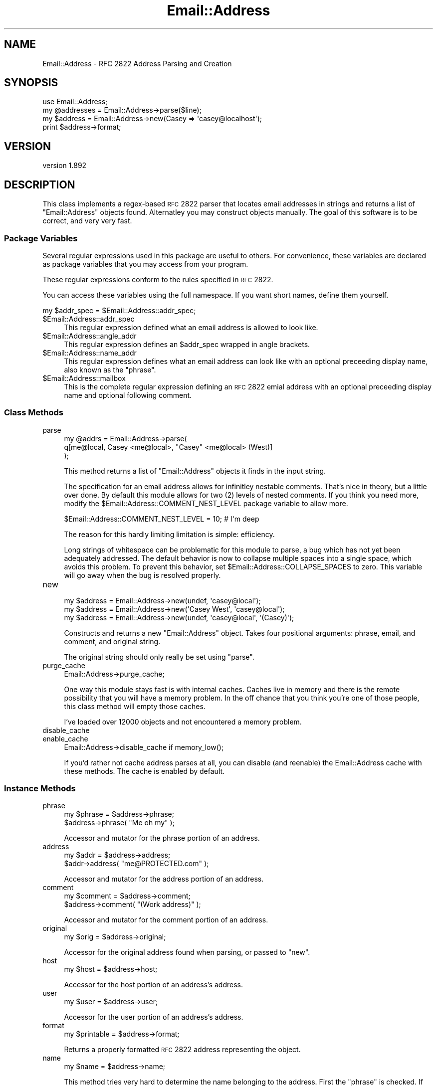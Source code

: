 .\" Automatically generated by Pod::Man 2.23 (Pod::Simple 3.14)
.\"
.\" Standard preamble:
.\" ========================================================================
.de Sp \" Vertical space (when we can't use .PP)
.if t .sp .5v
.if n .sp
..
.de Vb \" Begin verbatim text
.ft CW
.nf
.ne \\$1
..
.de Ve \" End verbatim text
.ft R
.fi
..
.\" Set up some character translations and predefined strings.  \*(-- will
.\" give an unbreakable dash, \*(PI will give pi, \*(L" will give a left
.\" double quote, and \*(R" will give a right double quote.  \*(C+ will
.\" give a nicer C++.  Capital omega is used to do unbreakable dashes and
.\" therefore won't be available.  \*(C` and \*(C' expand to `' in nroff,
.\" nothing in troff, for use with C<>.
.tr \(*W-
.ds C+ C\v'-.1v'\h'-1p'\s-2+\h'-1p'+\s0\v'.1v'\h'-1p'
.ie n \{\
.    ds -- \(*W-
.    ds PI pi
.    if (\n(.H=4u)&(1m=24u) .ds -- \(*W\h'-12u'\(*W\h'-12u'-\" diablo 10 pitch
.    if (\n(.H=4u)&(1m=20u) .ds -- \(*W\h'-12u'\(*W\h'-8u'-\"  diablo 12 pitch
.    ds L" ""
.    ds R" ""
.    ds C` ""
.    ds C' ""
'br\}
.el\{\
.    ds -- \|\(em\|
.    ds PI \(*p
.    ds L" ``
.    ds R" ''
'br\}
.\"
.\" Escape single quotes in literal strings from groff's Unicode transform.
.ie \n(.g .ds Aq \(aq
.el       .ds Aq '
.\"
.\" If the F register is turned on, we'll generate index entries on stderr for
.\" titles (.TH), headers (.SH), subsections (.SS), items (.Ip), and index
.\" entries marked with X<> in POD.  Of course, you'll have to process the
.\" output yourself in some meaningful fashion.
.ie \nF \{\
.    de IX
.    tm Index:\\$1\t\\n%\t"\\$2"
..
.    nr % 0
.    rr F
.\}
.el \{\
.    de IX
..
.\}
.\"
.\" Accent mark definitions (@(#)ms.acc 1.5 88/02/08 SMI; from UCB 4.2).
.\" Fear.  Run.  Save yourself.  No user-serviceable parts.
.    \" fudge factors for nroff and troff
.if n \{\
.    ds #H 0
.    ds #V .8m
.    ds #F .3m
.    ds #[ \f1
.    ds #] \fP
.\}
.if t \{\
.    ds #H ((1u-(\\\\n(.fu%2u))*.13m)
.    ds #V .6m
.    ds #F 0
.    ds #[ \&
.    ds #] \&
.\}
.    \" simple accents for nroff and troff
.if n \{\
.    ds ' \&
.    ds ` \&
.    ds ^ \&
.    ds , \&
.    ds ~ ~
.    ds /
.\}
.if t \{\
.    ds ' \\k:\h'-(\\n(.wu*8/10-\*(#H)'\'\h"|\\n:u"
.    ds ` \\k:\h'-(\\n(.wu*8/10-\*(#H)'\`\h'|\\n:u'
.    ds ^ \\k:\h'-(\\n(.wu*10/11-\*(#H)'^\h'|\\n:u'
.    ds , \\k:\h'-(\\n(.wu*8/10)',\h'|\\n:u'
.    ds ~ \\k:\h'-(\\n(.wu-\*(#H-.1m)'~\h'|\\n:u'
.    ds / \\k:\h'-(\\n(.wu*8/10-\*(#H)'\z\(sl\h'|\\n:u'
.\}
.    \" troff and (daisy-wheel) nroff accents
.ds : \\k:\h'-(\\n(.wu*8/10-\*(#H+.1m+\*(#F)'\v'-\*(#V'\z.\h'.2m+\*(#F'.\h'|\\n:u'\v'\*(#V'
.ds 8 \h'\*(#H'\(*b\h'-\*(#H'
.ds o \\k:\h'-(\\n(.wu+\w'\(de'u-\*(#H)/2u'\v'-.3n'\*(#[\z\(de\v'.3n'\h'|\\n:u'\*(#]
.ds d- \h'\*(#H'\(pd\h'-\w'~'u'\v'-.25m'\f2\(hy\fP\v'.25m'\h'-\*(#H'
.ds D- D\\k:\h'-\w'D'u'\v'-.11m'\z\(hy\v'.11m'\h'|\\n:u'
.ds th \*(#[\v'.3m'\s+1I\s-1\v'-.3m'\h'-(\w'I'u*2/3)'\s-1o\s+1\*(#]
.ds Th \*(#[\s+2I\s-2\h'-\w'I'u*3/5'\v'-.3m'o\v'.3m'\*(#]
.ds ae a\h'-(\w'a'u*4/10)'e
.ds Ae A\h'-(\w'A'u*4/10)'E
.    \" corrections for vroff
.if v .ds ~ \\k:\h'-(\\n(.wu*9/10-\*(#H)'\s-2\u~\d\s+2\h'|\\n:u'
.if v .ds ^ \\k:\h'-(\\n(.wu*10/11-\*(#H)'\v'-.4m'^\v'.4m'\h'|\\n:u'
.    \" for low resolution devices (crt and lpr)
.if \n(.H>23 .if \n(.V>19 \
\{\
.    ds : e
.    ds 8 ss
.    ds o a
.    ds d- d\h'-1'\(ga
.    ds D- D\h'-1'\(hy
.    ds th \o'bp'
.    ds Th \o'LP'
.    ds ae ae
.    ds Ae AE
.\}
.rm #[ #] #H #V #F C
.\" ========================================================================
.\"
.IX Title "Email::Address 3"
.TH Email::Address 3 "2010-09-04" "perl v5.12.3" "User Contributed Perl Documentation"
.\" For nroff, turn off justification.  Always turn off hyphenation; it makes
.\" way too many mistakes in technical documents.
.if n .ad l
.nh
.SH "NAME"
Email::Address \- RFC 2822 Address Parsing and Creation
.SH "SYNOPSIS"
.IX Header "SYNOPSIS"
.Vb 1
\&  use Email::Address;
\&
\&  my @addresses = Email::Address\->parse($line);
\&  my $address   = Email::Address\->new(Casey => \*(Aqcasey@localhost\*(Aq);
\&
\&  print $address\->format;
.Ve
.SH "VERSION"
.IX Header "VERSION"
version 1.892
.SH "DESCRIPTION"
.IX Header "DESCRIPTION"
This class implements a regex-based \s-1RFC\s0 2822 parser that locates email
addresses in strings and returns a list of \f(CW\*(C`Email::Address\*(C'\fR objects found.
Alternatley you may construct objects manually. The goal of this software is to
be correct, and very very fast.
.SS "Package Variables"
.IX Subsection "Package Variables"
Several regular expressions used in this package are useful to others.
For convenience, these variables are declared as package variables that
you may access from your program.
.PP
These regular expressions conform to the rules specified in \s-1RFC\s0 2822.
.PP
You can access these variables using the full namespace. If you want
short names, define them yourself.
.PP
.Vb 1
\&  my $addr_spec = $Email::Address::addr_spec;
.Ve
.ie n .IP "$Email::Address::addr_spec" 4
.el .IP "\f(CW$Email::Address::addr_spec\fR" 4
.IX Item "$Email::Address::addr_spec"
This regular expression defined what an email address is allowed to
look like.
.ie n .IP "$Email::Address::angle_addr" 4
.el .IP "\f(CW$Email::Address::angle_addr\fR" 4
.IX Item "$Email::Address::angle_addr"
This regular expression defines an \f(CW$addr_spec\fR wrapped in angle
brackets.
.ie n .IP "$Email::Address::name_addr" 4
.el .IP "\f(CW$Email::Address::name_addr\fR" 4
.IX Item "$Email::Address::name_addr"
This regular expression defines what an email address can look like
with an optional preceeding display name, also known as the \f(CW\*(C`phrase\*(C'\fR.
.ie n .IP "$Email::Address::mailbox" 4
.el .IP "\f(CW$Email::Address::mailbox\fR" 4
.IX Item "$Email::Address::mailbox"
This is the complete regular expression defining an \s-1RFC\s0 2822 emial
address with an optional preceeding display name and optional
following comment.
.SS "Class Methods"
.IX Subsection "Class Methods"
.IP "parse" 4
.IX Item "parse"
.Vb 3
\&  my @addrs = Email::Address\->parse(
\&    q[me@local, Casey <me@local>, "Casey" <me@local> (West)]
\&  );
.Ve
.Sp
This method returns a list of \f(CW\*(C`Email::Address\*(C'\fR objects it finds
in the input string.
.Sp
The specification for an email address allows for infinitley
nestable comments. That's nice in theory, but a little over done.
By default this module allows for two (\f(CW2\fR) levels of nested
comments. If you think you need more, modify the
\&\f(CW$Email::Address::COMMENT_NEST_LEVEL\fR package variable to allow
more.
.Sp
.Vb 1
\&  $Email::Address::COMMENT_NEST_LEVEL = 10; # I\*(Aqm deep
.Ve
.Sp
The reason for this hardly limiting limitation is simple: efficiency.
.Sp
Long strings of whitespace can be problematic for this module to parse, a bug
which has not yet been adequately addressed.  The default behavior is now to
collapse multiple spaces into a single space, which avoids this problem.  To
prevent this behavior, set \f(CW$Email::Address::COLLAPSE_SPACES\fR to zero.  This
variable will go away when the bug is resolved properly.
.IP "new" 4
.IX Item "new"
.Vb 3
\&  my $address = Email::Address\->new(undef, \*(Aqcasey@local\*(Aq);
\&  my $address = Email::Address\->new(\*(AqCasey West\*(Aq, \*(Aqcasey@local\*(Aq);
\&  my $address = Email::Address\->new(undef, \*(Aqcasey@local\*(Aq, \*(Aq(Casey)\*(Aq);
.Ve
.Sp
Constructs and returns a new \f(CW\*(C`Email::Address\*(C'\fR object. Takes four
positional arguments: phrase, email, and comment, and original string.
.Sp
The original string should only really be set using \f(CW\*(C`parse\*(C'\fR.
.IP "purge_cache" 4
.IX Item "purge_cache"
.Vb 1
\&  Email::Address\->purge_cache;
.Ve
.Sp
One way this module stays fast is with internal caches. Caches live
in memory and there is the remote possibility that you will have a
memory problem. In the off chance that you think you're one of those
people, this class method will empty those caches.
.Sp
I've loaded over 12000 objects and not encountered a memory problem.
.IP "disable_cache" 4
.IX Item "disable_cache"
.PD 0
.IP "enable_cache" 4
.IX Item "enable_cache"
.PD
.Vb 1
\&  Email::Address\->disable_cache if memory_low();
.Ve
.Sp
If you'd rather not cache address parses at all, you can disable (and reenable) the Email::Address cache with these methods.  The cache is enabled by default.
.SS "Instance Methods"
.IX Subsection "Instance Methods"
.IP "phrase" 4
.IX Item "phrase"
.Vb 2
\&  my $phrase = $address\->phrase;
\&  $address\->phrase( "Me oh my" );
.Ve
.Sp
Accessor and mutator for the phrase portion of an address.
.IP "address" 4
.IX Item "address"
.Vb 2
\&  my $addr = $address\->address;
\&  $addr\->address( "me@PROTECTED.com" );
.Ve
.Sp
Accessor and mutator for the address portion of an address.
.IP "comment" 4
.IX Item "comment"
.Vb 2
\&  my $comment = $address\->comment;
\&  $address\->comment( "(Work address)" );
.Ve
.Sp
Accessor and mutator for the comment portion of an address.
.IP "original" 4
.IX Item "original"
.Vb 1
\&  my $orig = $address\->original;
.Ve
.Sp
Accessor for the original address found when parsing, or passed
to \f(CW\*(C`new\*(C'\fR.
.IP "host" 4
.IX Item "host"
.Vb 1
\&  my $host = $address\->host;
.Ve
.Sp
Accessor for the host portion of an address's address.
.IP "user" 4
.IX Item "user"
.Vb 1
\&  my $user = $address\->user;
.Ve
.Sp
Accessor for the user portion of an address's address.
.IP "format" 4
.IX Item "format"
.Vb 1
\&  my $printable = $address\->format;
.Ve
.Sp
Returns a properly formatted \s-1RFC\s0 2822 address representing the
object.
.IP "name" 4
.IX Item "name"
.Vb 1
\&  my $name = $address\->name;
.Ve
.Sp
This method tries very hard to determine the name belonging to the address.
First the \f(CW\*(C`phrase\*(C'\fR is checked. If that doesn't work out the \f(CW\*(C`comment\*(C'\fR
is looked into. If that still doesn't work out, the \f(CW\*(C`user\*(C'\fR portion of
the \f(CW\*(C`address\*(C'\fR is returned.
.Sp
This method does \fBnot\fR try to massage any name it identifies and instead
leaves that up to someone else. Who is it to decide if someone wants their
name capitalized, or if they're Irish?
.SS "Overloaded Operators"
.IX Subsection "Overloaded Operators"
.IP "stringify" 4
.IX Item "stringify"
.Vb 1
\&  print "I have your email address, $address.";
.Ve
.Sp
Objects stringify to \f(CW\*(C`format\*(C'\fR by default. It's possible that you don't
like that idea. Okay, then, you can change it by modifying
\&\f(CW$Email:Address::STRINGIFY\fR. Please consider modifying this package
variable using \f(CW\*(C`local\*(C'\fR. You might step on someone else's toes if you
don't.
.Sp
.Vb 7
\&  {
\&    local $Email::Address::STRINGIFY = \*(Aqaddress\*(Aq;
\&    print "I have your address, $address.";
\&    #   geeknest.com
\&  }
\&  print "I have your address, $address.";
\&  #   "Casey West" <casey@geeknest.com>
.Ve
.SS "Did I Mention Fast?"
.IX Subsection "Did I Mention Fast?"
On his 1.8GHz Apple MacBook, rjbs gets these results:
.PP
.Vb 4
\&  $ perl \-Ilib bench/ea\-vs\-ma.pl bench/corpus.txt 5 
\&                   Rate  Mail::Address Email::Address
\&  Mail::Address  2.59/s             \-\-           \-44%
\&  Email::Address 4.59/s            77%             \-\-
\&
\&  $ perl \-Ilib bench/ea\-vs\-ma.pl bench/corpus.txt 25
\&                   Rate  Mail::Address Email::Address
\&  Mail::Address  2.58/s             \-\-           \-67%
\&  Email::Address 7.84/s           204%             \-\-
\&
\&  $ perl \-Ilib bench/ea\-vs\-ma.pl bench/corpus.txt 50
\&                   Rate  Mail::Address Email::Address
\&  Mail::Address  2.57/s             \-\-           \-70%
\&  Email::Address 8.53/s           232%             \-\-
.Ve
.PP
\&...unfortunately, a known bug causes a loss of speed the string to parse has
certain known characteristics, and disabling cache will also degrade
performance.
.SH "PERL EMAIL PROJECT"
.IX Header "PERL EMAIL PROJECT"
This module is maintained by the Perl Email Project
.PP
<http://emailproject.perl.org/wiki/Email::Address>
.SH "SEE ALSO"
.IX Header "SEE ALSO"
Email::Simple, perl.
.SH "AUTHOR"
.IX Header "AUTHOR"
Originally by Casey West, <\fIcasey@geeknest.com\fR>.
.PP
Maintained, 2006\-2007, Ricardo \s-1SIGNES\s0 <\fIrjbs@cpan.org\fR>.
.SH "ACKNOWLEDGEMENTS"
.IX Header "ACKNOWLEDGEMENTS"
Thanks to Kevin Riggle and Tatsuhiko Miyagawa for tests for annoying phrase-quoting bugs!
.SH "COPYRIGHT"
.IX Header "COPYRIGHT"
Copyright (c) 2004 Casey West.  All rights reserved.  This module is free
software; you can redistribute it and/or modify it under the same terms as Perl
itself.
